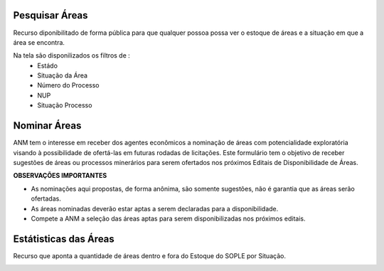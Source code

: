 Pesquisar Áreas
===============
Recurso diponibilitado de forma pública para que qualquer possoa possa ver o estoque de áreas e a situação em que a área se encontra.

Na tela são disponilizados os filtros de :
 - Estádo
 - Situação da Área
 - Número do Processo
 - NUP
 - Situação Processo

.. image:: ../imagens/1.4PesquisarAreas.png

Nominar Áreas
=============

ANM tem o interesse em receber dos agentes econômicos a nominação de áreas com potencialidade exploratória visando à possibilidade de ofertá-las em futuras rodadas de licitações.
Este formulário tem o objetivo de receber sugestões de áreas ou processos minerários para serem ofertados nos próximos Editais de Disponibilidade de Áreas.

**OBSERVAÇÕES IMPORTANTES**

- As nominações aqui propostas, de forma anônima, são somente sugestões, não é garantia que as áreas serão ofertadas.

- As áreas nominadas deverão estar aptas a serem declaradas para a disponibilidade.

- Compete a ANM a seleção das áreas aptas para serem disponibilizadas nos próximos editais.


.. image:: ../imagens/1.4Nominar.png

Estátisticas das Áreas
======================
Recurso que aponta a quantidade de áreas dentro e fora do Estoque do SOPLE por Situação.

.. image:: ../imagens/1.4Estoque.png